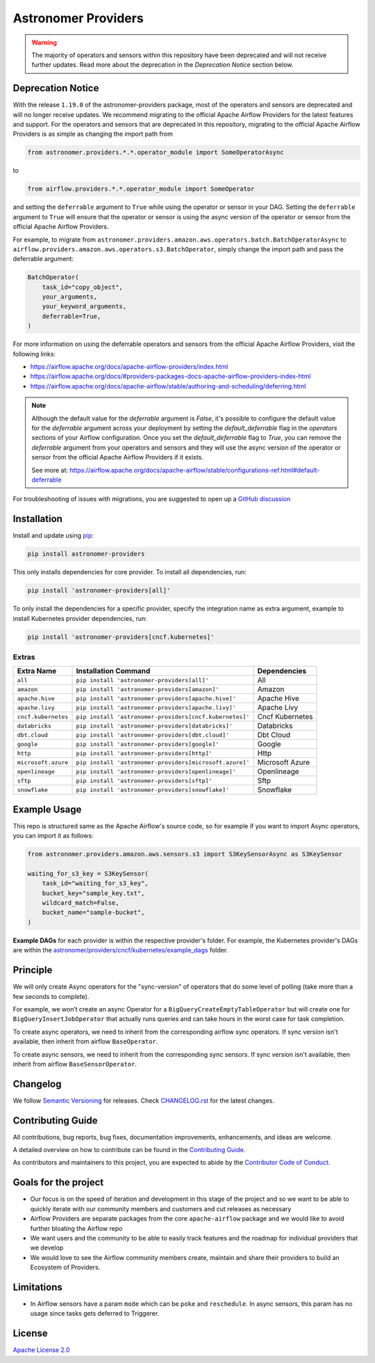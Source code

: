 Astronomer Providers
====================

.. image:: https://badge.fury.io/py/astronomer-providers.svg
    :target: https://badge.fury.io/py/astronomer-providers
    :alt: PyPI Version
.. image:: https://img.shields.io/pypi/pyversions/astronomer-providers
    :target: https://img.shields.io/pypi/pyversions/astronomer-providers
    :alt: PyPI - Python Version
.. image:: https://img.shields.io/pypi/l/astronomer-providers?color=blue
    :target: https://img.shields.io/pypi/l/astronomer-providers?color=blue
    :alt: PyPI - License
.. image:: https://img.shields.io/badge/code%20style-black-000000.svg
    :target: https://github.com/psf/black
    :alt: Code style: black
.. image:: https://codecov.io/gh/astronomer/astronomer-providers/branch/main/graph/badge.svg?token=LPHFRC3CB3
    :target: https://codecov.io/gh/astronomer/astronomer-providers
    :alt: CodeCov
.. image:: https://readthedocs.org/projects/astronomer-providers/badge/?version=latest
    :target: https://astronomer-providers.readthedocs.io/en/latest/?badge=latest
    :alt: Documentation Status
.. image:: https://img.shields.io/badge/security-bandit-green.svg
   :target: https://github.com/PyCQA/bandit
   :alt: Security: bandit


.. warning::
    The majority of operators and sensors within this repository have been deprecated and will not receive further updates.
    Read more about the deprecation in the `Deprecation Notice` section below.

Deprecation Notice
------------------

With the release ``1.19.0`` of the astronomer-providers package, most of the operators and sensors are deprecated and will
no longer receive updates. We recommend migrating to the official Apache Airflow Providers for the latest features and support.
For the operators and sensors that are deprecated in this repository, migrating to the official Apache Airflow Providers
is as simple as changing the import path from

.. code-block::

    from astronomer.providers.*.*.operator_module import SomeOperatorAsync

to

.. code-block::

    from airflow.providers.*.*.operator_module import SomeOperator

and setting the ``deferrable`` argument to ``True`` while using the operator or sensor in your DAG.
Setting the ``deferrable`` argument to ``True`` will ensure that the operator or sensor is using the async version
of the operator or sensor from the official Apache Airflow Providers.

For example, to migrate from
``astronomer.providers.amazon.aws.operators.batch.BatchOperatorAsync`` to
``airflow.providers.amazon.aws.operators.s3.BatchOperator``, simply change the import path and pass
the deferrable argument:

.. code-block:: python

    BatchOperator(
        task_id="copy_object",
        your_arguments,
        your_keyword_arguments,
        deferrable=True,
    )

For more information on using the deferrable operators and sensors from the official Apache Airflow Providers, visit the following links:

- https://airflow.apache.org/docs/apache-airflow-providers/index.html
- https://airflow.apache.org/docs/#providers-packages-docs-apache-airflow-providers-index-html
- https://airflow.apache.org/docs/apache-airflow/stable/authoring-and-scheduling/deferring.html

.. note::
    Although the default value for the `deferrable` argument is `False`, it's possible to configure the default value for the `deferrable` argument across
    your deployment by setting the `default_deferrable` flag in the `operators` sections of your Airflow configuration. Once you set the `default_deferrable` flag to `True`,
    you can remove the `deferrable` argument from your operators and sensors and they will use the async version of the operator or sensor from the official Apache Airflow Providers
    if it exists.

    See more at: https://airflow.apache.org/docs/apache-airflow/stable/configurations-ref.html#default-deferrable

For troubleshooting of issues with migrations, you are suggested to open up a `GitHub discussion <https://github.com/astronomer/astronomer-providers/discussions>`_


Installation
------------

Install and update using `pip <https://pip.pypa.io/en/stable/getting-started/>`_:

.. code-block:: bash

    pip install astronomer-providers

This only installs dependencies for core provider. To install all dependencies, run:

.. code-block:: bash

    pip install 'astronomer-providers[all]'

To only install the dependencies for a specific provider, specify the integration name as extra argument, example
to install Kubernetes provider dependencies, run:

.. code-block:: bash

    pip install 'astronomer-providers[cncf.kubernetes]'

Extras
^^^^^^

.. EXTRA_DOC_START

.. list-table::
   :header-rows: 1

   * - Extra Name
     - Installation Command
     - Dependencies

   * - ``all``
     - ``pip install 'astronomer-providers[all]'``
     - All

   * - ``amazon``
     - ``pip install 'astronomer-providers[amazon]'``
     - Amazon

   * - ``apache.hive``
     - ``pip install 'astronomer-providers[apache.hive]'``
     - Apache Hive

   * - ``apache.livy``
     - ``pip install 'astronomer-providers[apache.livy]'``
     - Apache Livy

   * - ``cncf.kubernetes``
     - ``pip install 'astronomer-providers[cncf.kubernetes]'``
     - Cncf Kubernetes

   * - ``databricks``
     - ``pip install 'astronomer-providers[databricks]'``
     - Databricks

   * - ``dbt.cloud``
     - ``pip install 'astronomer-providers[dbt.cloud]'``
     - Dbt Cloud

   * - ``google``
     - ``pip install 'astronomer-providers[google]'``
     - Google

   * - ``http``
     - ``pip install 'astronomer-providers[http]'``
     - Http

   * - ``microsoft.azure``
     - ``pip install 'astronomer-providers[microsoft.azure]'``
     - Microsoft Azure

   * - ``openlineage``
     - ``pip install 'astronomer-providers[openlineage]'``
     - Openlineage

   * - ``sftp``
     - ``pip install 'astronomer-providers[sftp]'``
     - Sftp

   * - ``snowflake``
     - ``pip install 'astronomer-providers[snowflake]'``
     - Snowflake

.. EXTRA_DOC_END

Example Usage
-------------

This repo is structured same as the Apache Airflow's source code, so for example
if you want to import Async operators, you can import it as follows:

.. code-block:: python

    from astronomer.providers.amazon.aws.sensors.s3 import S3KeySensorAsync as S3KeySensor

    waiting_for_s3_key = S3KeySensor(
        task_id="waiting_for_s3_key",
        bucket_key="sample_key.txt",
        wildcard_match=False,
        bucket_name="sample-bucket",
    )

**Example DAGs** for each provider is within the respective provider's folder. For example,
the Kubernetes provider's DAGs are within the
`astronomer/providers/cncf/kubernetes/example_dags <https://github.com/astronomer/astronomer-providers/tree/main/astronomer/providers/cncf/kubernetes/example_dags>`_
folder.

Principle
---------

We will only create Async operators for the "sync-version" of operators that do some level of polling
(take more than a few seconds to complete).

For example, we won’t create an async Operator for a ``BigQueryCreateEmptyTableOperator`` but will create one
for ``BigQueryInsertJobOperator`` that actually runs queries and can take hours in the worst case for task completion.

To create async operators, we need to inherit from the corresponding airflow sync operators.
If sync version isn't available, then inherit from airflow ``BaseOperator``.

To create async sensors, we need to inherit from the corresponding sync sensors.
If sync version isn't available, then inherit from airflow ``BaseSensorOperator``.

Changelog
---------

We follow `Semantic Versioning <https://semver.org/>`_ for releases.
Check `CHANGELOG.rst <https://github.com/astronomer/astronomer-providers/blob/main/CHANGELOG.rst>`_
for the latest changes.

Contributing Guide
------------------

All contributions, bug reports, bug fixes, documentation improvements, enhancements, and ideas are welcome.

A detailed overview on how to contribute can be found in the
`Contributing Guide <https://github.com/astronomer/astronomer-providers/blob/main/CONTRIBUTING.rst>`_.

As contributors and maintainers to this project, you are expected to abide by the
`Contributor Code of Conduct <https://github.com/astronomer/astronomer-providers/blob/main/CODE_OF_CONDUCT.md>`_.

Goals for the project
---------------------

- Our focus is on the speed of iteration and development in this stage of the project and so we want to be able to
  quickly iterate with our community members and customers and cut releases as necessary
- Airflow Providers are separate packages from the core ``apache-airflow`` package and we would like to avoid
  further bloating the Airflow repo
- We want users and the community to be able to easily track features and the roadmap for individual providers
  that we develop
- We would love to see the Airflow community members create, maintain and share their providers to build an Ecosystem
  of Providers.

Limitations
-----------

- In Airflow sensors have a param ``mode`` which can be ``poke`` and ``reschedule``.
  In async sensors, this param has no usage since tasks gets deferred to Triggerer.

License
-------

`Apache License 2.0 <https://github.com/astronomer/astronomer-providers/blob/main/LICENSE>`_
